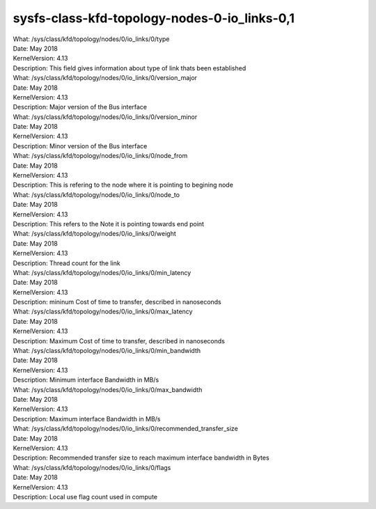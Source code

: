 
.. _sysfsclasskfdtopologynodes0iolinks01:

sysfs-class-kfd-topology-nodes-0-io_links-0,1
----------------------------------------------

| What:		/sys/class/kfd/topology/nodes/0/io_links/0/type
| Date:		May 2018
| KernelVersion:	4.13
| Description:	This field gives information about type of link thats been established

| What:		/sys/class/kfd/topology/nodes/0/io_links/0/version_major
| Date:		May 2018
| KernelVersion:	4.13
| Description:	Major version of the Bus interface

| What:		/sys/class/kfd/topology/nodes/0/io_links/0/version_minor
| Date:		May 2018
| KernelVersion:	4.13
| Description:	Minor version of the Bus interface

| What:		/sys/class/kfd/topology/nodes/0/io_links/0/node_from
| Date:		May 2018
| KernelVersion:	4.13
| Description:	This is refering to the node where it is pointing to begining node

| What:		/sys/class/kfd/topology/nodes/0/io_links/0/node_to
| Date:		May 2018
| KernelVersion:	4.13
| Description:	This refers to the Note it is pointing towards end point

| What:		/sys/class/kfd/topology/nodes/0/io_links/0/weight
| Date:		May 2018
| KernelVersion:	4.13
| Description:	Thread count for the link

| What:		/sys/class/kfd/topology/nodes/0/io_links/0/min_latency
| Date:		May 2018
| KernelVersion:	4.13
| Description:	mininum Cost of time to transfer, described in nanoseconds

| What:		/sys/class/kfd/topology/nodes/0/io_links/0/max_latency
| Date:		May 2018
| KernelVersion:	4.13
| Description:	Maximum Cost of time to transfer, described in nanoseconds

| What:		/sys/class/kfd/topology/nodes/0/io_links/0/min_bandwidth
| Date:		May 2018
| KernelVersion:	4.13
| Description:	Minimum interface Bandwidth in MB/s

| What:		/sys/class/kfd/topology/nodes/0/io_links/0/max_bandwidth
| Date:		May 2018
| KernelVersion:	4.13
| Description:	Maximum interface Bandwidth in MB/s

| What:		/sys/class/kfd/topology/nodes/0/io_links/0/recommended_transfer_size
| Date:		May 2018
| KernelVersion:	4.13
| Description:	Recommended transfer size to reach maximum interface bandwidth in Bytes

| What:		/sys/class/kfd/topology/nodes/0/io_links/0/flags
| Date:		May 2018
| KernelVersion:	4.13
| Description:	Local use flag count used in compute

